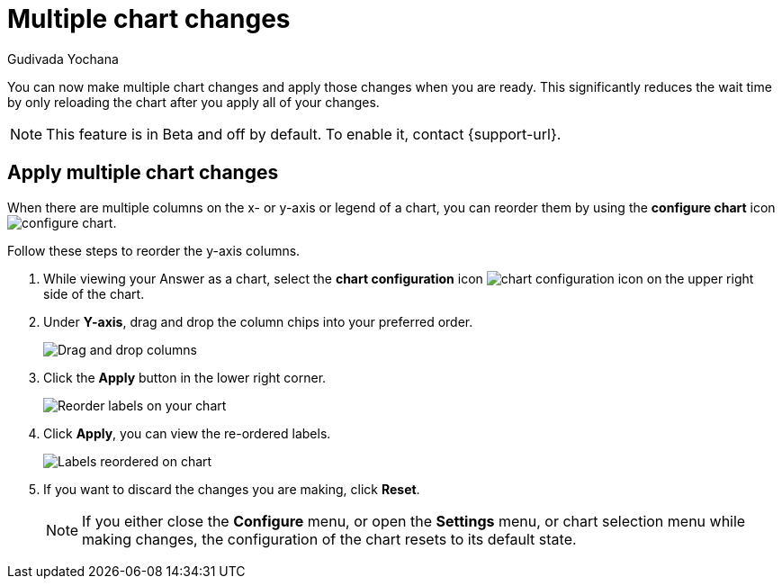 = Multiple chart changes
:last_updated: 02/02/2023
:linkattrs:
:experimental:
:page-partial:
:page-layout: default-cloud
:page-aliases: /end-user/search/multiple-chart-changes.adoc
:author: Gudivada Yochana
:description: Apply multiple chart changes at once using the *Apply* button.


You can now make multiple chart changes and apply those changes when you are ready. This significantly reduces the wait time by only reloading the chart after you apply all of your changes.

NOTE: This feature is in [.badge.badge-update-note]#Beta# and off by default. To enable it, contact {support-url}.


== Apply multiple chart changes

When there are multiple columns on the x- or y-axis or legend of a chart, you can reorder them by using the *configure chart* icon image:icon-gear-10px.png[configure chart].

Follow these steps to reorder the y-axis columns.

. While viewing your Answer as a chart, select the *chart configuration* icon image:icon-gear-10px.png[chart configuration icon] on the upper right side of the chart.
. Under *Y-axis*, drag and drop the column chips into your preferred order.
+
image::chartconfig-re-order.png[Drag and drop columns]
+
. Click the *Apply* button in the lower right corner.
+
image::chartconfig-re-apply.png[Reorder labels on your chart]
+
. Click *Apply*, you can view the re-ordered labels.
+
image::chartconfig-re-placed.png[Labels reordered on chart]
+
. If you want to discard the changes you are making, click *Reset*.
+
NOTE: If you either close the *Configure* menu, or open the *Settings* menu, or chart selection menu while making changes, the configuration of the chart resets to its default state.